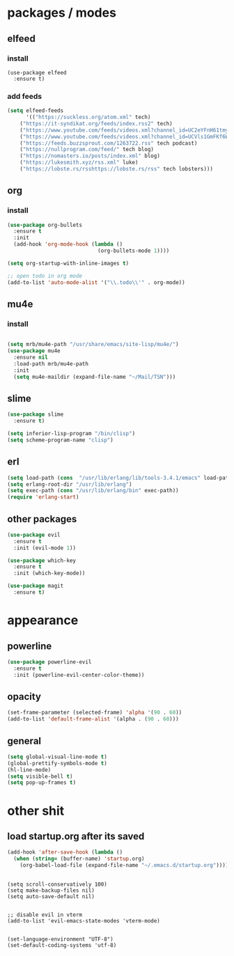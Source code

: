 * packages / modes
** elfeed
*** install
#+begin_src 
(use-package elfeed
  :ensure t)
#+end_src

*** add feeds
#+begin_src emacs-lisp
(setq elfeed-feeds
      '(("https://suckless.org/atom.xml" tech)
	("https://it-syndikat.org/feeds/index.rss2" tech)
	("https://www.youtube.com/feeds/videos.xml?channel_id=UC2eYFnH61tmytImy1mTYvhA" luke yt)
	("https://www.youtube.com/feeds/videos.xml?channel_id=UCVls1GmFKf6WlTraIb_IaJg" tech yt)
	("https://feeds.buzzsprout.com/1263722.rss" tech podcast)
	("https://nullprogram.com/feed/" tech blog)
	("https://nomasters.io/posts/index.xml" blog)
	("https://lukesmith.xyz/rss.xml" luke)
	("https://lobste.rs/rsshttps://lobste.rs/rss" tech lobsters)))
#+end_src

** org
*** install
#+begin_src emacs-lisp
(use-package org-bullets
  :ensure t
  :init
  (add-hook 'org-mode-hook (lambda ()
                             (org-bullets-mode 1))))
#+end_src

#+begin_src emacs-lisp
(setq org-startup-with-inline-images t)

;; open todo in org mode
(add-to-list 'auto-mode-alist '("\\.todo\\'" . org-mode))
#+end_src 
** mu4e
*** install
#+begin_src emacs-lisp

(setq mrb/mu4e-path "/usr/share/emacs/site-lisp/mu4e/")
(use-package mu4e
  :ensure nil
  :load-path mrb/mu4e-path
  :init
  (setq mu4e-maildir (expand-file-name "~/Mail/TSN")))
#+end_src
** slime
#+begin_src emacs-lisp
(use-package slime
  :ensure t)

(setq inferior-lisp-program "/bin/clisp")
(setq scheme-program-name "clisp")
#+end_src
** erl
#+begin_src emacs-lisp
(setq load-path (cons  "/usr/lib/erlang/lib/tools-3.4.1/emacs" load-path))
(setq erlang-root-dir "/usr/lib/erlang")
(setq exec-path (cons "/usr/lib/erlang/bin" exec-path))
(require 'erlang-start)
#+end_src
** other packages
#+begin_src emacs-lisp
(use-package evil
  :ensure t
  :init (evil-mode 1))

(use-package which-key
  :ensure t
  :init (which-key-mode))

(use-package magit
  :ensure t)
#+end_src

* appearance
** powerline
#+begin_src emacs-lisp
(use-package powerline-evil
  :ensure t
  :init (powerline-evil-center-color-theme))
#+end_src
** opacity
#+begin_src emacs-lisp
(set-frame-parameter (selected-frame) 'alpha '(90 . 60))
(add-to-list 'default-frame-alist '(alpha . (90 . 60)))
#+end_src
** general
#+begin_src emacs-lisp
(setq global-visual-line-mode t)
(global-prettify-symbols-mode t)
(hl-line-mode)
(setq visible-bell t)
(setq pop-up-frames t)
#+end_src

* other shit
** load startup.org after its saved
#+begin_src emacs-lisp
(add-hook 'after-save-hook (lambda ()
  (when (string= (buffer-name) 'startup.org)
    (org-babel-load-file (expand-file-name "~/.emacs.d/startup.org")))))
#+end_src

** 
#+begin_src 
(setq scroll-conservatively 100)
(setq make-backup-files nil)
(setq auto-save-default nil)


;; disable evil in vterm
(add-to-list 'evil-emacs-state-modes 'vterm-mode)


(set-language-environment "UTF-8")
(set-default-coding-systems 'utf-8)
#+end_src
